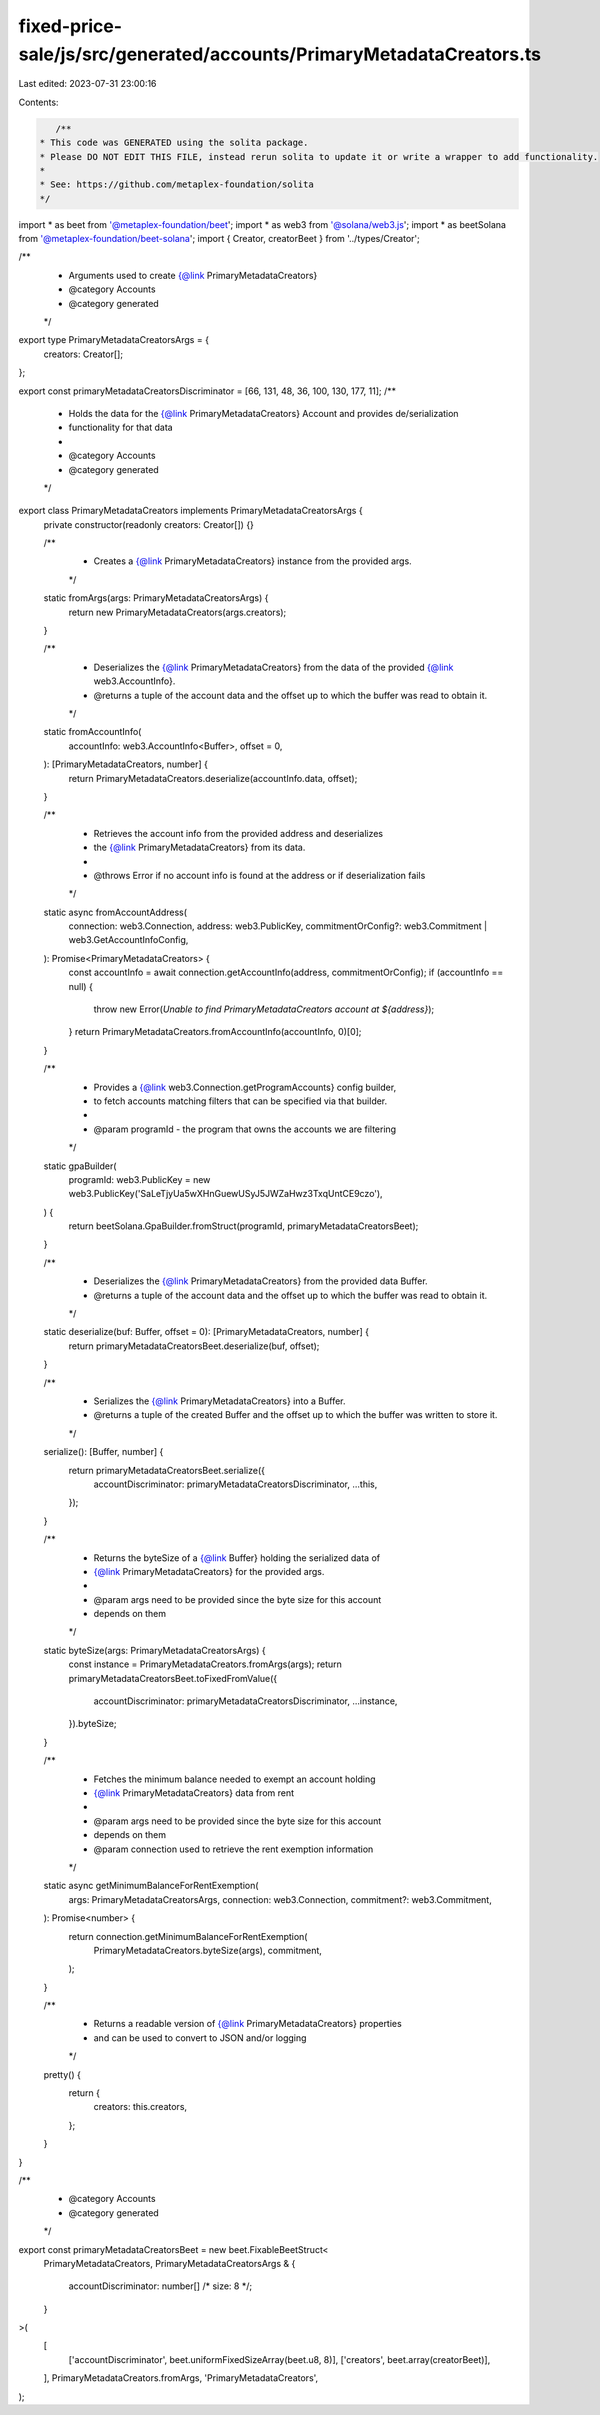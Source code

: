 fixed-price-sale/js/src/generated/accounts/PrimaryMetadataCreators.ts
=====================================================================

Last edited: 2023-07-31 23:00:16

Contents:

.. code-block:: ts

    /**
 * This code was GENERATED using the solita package.
 * Please DO NOT EDIT THIS FILE, instead rerun solita to update it or write a wrapper to add functionality.
 *
 * See: https://github.com/metaplex-foundation/solita
 */

import * as beet from '@metaplex-foundation/beet';
import * as web3 from '@solana/web3.js';
import * as beetSolana from '@metaplex-foundation/beet-solana';
import { Creator, creatorBeet } from '../types/Creator';

/**
 * Arguments used to create {@link PrimaryMetadataCreators}
 * @category Accounts
 * @category generated
 */
export type PrimaryMetadataCreatorsArgs = {
  creators: Creator[];
};

export const primaryMetadataCreatorsDiscriminator = [66, 131, 48, 36, 100, 130, 177, 11];
/**
 * Holds the data for the {@link PrimaryMetadataCreators} Account and provides de/serialization
 * functionality for that data
 *
 * @category Accounts
 * @category generated
 */
export class PrimaryMetadataCreators implements PrimaryMetadataCreatorsArgs {
  private constructor(readonly creators: Creator[]) {}

  /**
   * Creates a {@link PrimaryMetadataCreators} instance from the provided args.
   */
  static fromArgs(args: PrimaryMetadataCreatorsArgs) {
    return new PrimaryMetadataCreators(args.creators);
  }

  /**
   * Deserializes the {@link PrimaryMetadataCreators} from the data of the provided {@link web3.AccountInfo}.
   * @returns a tuple of the account data and the offset up to which the buffer was read to obtain it.
   */
  static fromAccountInfo(
    accountInfo: web3.AccountInfo<Buffer>,
    offset = 0,
  ): [PrimaryMetadataCreators, number] {
    return PrimaryMetadataCreators.deserialize(accountInfo.data, offset);
  }

  /**
   * Retrieves the account info from the provided address and deserializes
   * the {@link PrimaryMetadataCreators} from its data.
   *
   * @throws Error if no account info is found at the address or if deserialization fails
   */
  static async fromAccountAddress(
    connection: web3.Connection,
    address: web3.PublicKey,
    commitmentOrConfig?: web3.Commitment | web3.GetAccountInfoConfig,
  ): Promise<PrimaryMetadataCreators> {
    const accountInfo = await connection.getAccountInfo(address, commitmentOrConfig);
    if (accountInfo == null) {
      throw new Error(`Unable to find PrimaryMetadataCreators account at ${address}`);
    }
    return PrimaryMetadataCreators.fromAccountInfo(accountInfo, 0)[0];
  }

  /**
   * Provides a {@link web3.Connection.getProgramAccounts} config builder,
   * to fetch accounts matching filters that can be specified via that builder.
   *
   * @param programId - the program that owns the accounts we are filtering
   */
  static gpaBuilder(
    programId: web3.PublicKey = new web3.PublicKey('SaLeTjyUa5wXHnGuewUSyJ5JWZaHwz3TxqUntCE9czo'),
  ) {
    return beetSolana.GpaBuilder.fromStruct(programId, primaryMetadataCreatorsBeet);
  }

  /**
   * Deserializes the {@link PrimaryMetadataCreators} from the provided data Buffer.
   * @returns a tuple of the account data and the offset up to which the buffer was read to obtain it.
   */
  static deserialize(buf: Buffer, offset = 0): [PrimaryMetadataCreators, number] {
    return primaryMetadataCreatorsBeet.deserialize(buf, offset);
  }

  /**
   * Serializes the {@link PrimaryMetadataCreators} into a Buffer.
   * @returns a tuple of the created Buffer and the offset up to which the buffer was written to store it.
   */
  serialize(): [Buffer, number] {
    return primaryMetadataCreatorsBeet.serialize({
      accountDiscriminator: primaryMetadataCreatorsDiscriminator,
      ...this,
    });
  }

  /**
   * Returns the byteSize of a {@link Buffer} holding the serialized data of
   * {@link PrimaryMetadataCreators} for the provided args.
   *
   * @param args need to be provided since the byte size for this account
   * depends on them
   */
  static byteSize(args: PrimaryMetadataCreatorsArgs) {
    const instance = PrimaryMetadataCreators.fromArgs(args);
    return primaryMetadataCreatorsBeet.toFixedFromValue({
      accountDiscriminator: primaryMetadataCreatorsDiscriminator,
      ...instance,
    }).byteSize;
  }

  /**
   * Fetches the minimum balance needed to exempt an account holding
   * {@link PrimaryMetadataCreators} data from rent
   *
   * @param args need to be provided since the byte size for this account
   * depends on them
   * @param connection used to retrieve the rent exemption information
   */
  static async getMinimumBalanceForRentExemption(
    args: PrimaryMetadataCreatorsArgs,
    connection: web3.Connection,
    commitment?: web3.Commitment,
  ): Promise<number> {
    return connection.getMinimumBalanceForRentExemption(
      PrimaryMetadataCreators.byteSize(args),
      commitment,
    );
  }

  /**
   * Returns a readable version of {@link PrimaryMetadataCreators} properties
   * and can be used to convert to JSON and/or logging
   */
  pretty() {
    return {
      creators: this.creators,
    };
  }
}

/**
 * @category Accounts
 * @category generated
 */
export const primaryMetadataCreatorsBeet = new beet.FixableBeetStruct<
  PrimaryMetadataCreators,
  PrimaryMetadataCreatorsArgs & {
    accountDiscriminator: number[] /* size: 8 */;
  }
>(
  [
    ['accountDiscriminator', beet.uniformFixedSizeArray(beet.u8, 8)],
    ['creators', beet.array(creatorBeet)],
  ],
  PrimaryMetadataCreators.fromArgs,
  'PrimaryMetadataCreators',
);


